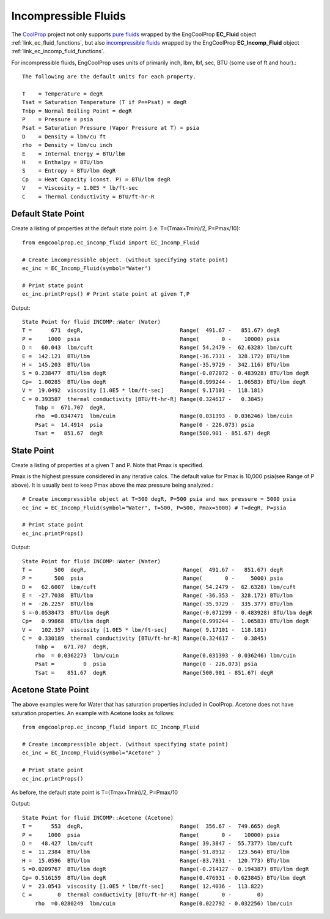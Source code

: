 
.. incompressible

Incompressible Fluids
=====================

The `CoolProp <http://www.coolprop.org/dev/index.html>`_ project not only supports 
`pure fluids <http://www.coolprop.org/fluid_properties/PurePseudoPure.html#list-of-fluids>`_
wrapped by the EngCoolProp **EC_Fluid** object
:ref:`link_ec_fluid_functions`, 
but also  `incompressible fluids <http://www.coolprop.org/fluid_properties/Incompressibles.html#>`_
wrapped by the EngCoolProp **EC_Incomp_Fluid** object
:ref:`link_ec_incomp_fluid_functions`.

For incompressible fluids, EngCoolProp uses units of primarily inch, lbm, lbf, sec, BTU (some use of ft and hour).::

    The following are the default units for each property.

    T    = Temperature = degR
    Tsat = Saturation Temperature (T if P==Psat) = degR
    Tnbp = Normal Boiling Point = degR
    P    = Pressure = psia
    Psat = Saturation Pressure (Vapor Pressure at T) = psia
    D    = Density = lbm/cu ft
    rho  = Density = lbm/cu inch
    E    = Internal Energy = BTU/lbm
    H    = Enthalpy = BTU/lbm
    S    = Entropy = BTU/lbm degR
    Cp   = Heat Capacity (const. P) = BTU/lbm degR
    V    = Viscosity = 1.0E5 * lb/ft-sec
    C    = Thermal Conductivity = BTU/ft-hr-R



Default State Point
-------------------

Create a listing of properties at the default state point.
(i.e. T=(Tmax+Tmin)/2, P=Pmax/10)::
    
    from engcoolprop.ec_incomp_fluid import EC_Incomp_Fluid

    # Create incompressible object. (without specifying state point)
    ec_inc = EC_Incomp_Fluid(symbol="Water")

    # Print state point
    ec_inc.printProps() # Print state point at given T,P

Output::
    
    State Point for fluid INCOMP::Water (Water)
    T =      671  degR,                              Range(  491.67 -   851.67) degR
    P =     1000  psia                               Range(       0 -    10000) psia
    D =   60.043  lbm/cuft                           Range( 54.2479 -  62.6328) lbm/cuft
    E =  142.121  BTU/lbm                            Range(-36.7331 -  328.172) BTU/lbm
    H =  145.203  BTU/lbm                            Range(-35.9729 -  342.116) BTU/lbm
    S = 0.238477  BTU/lbm degR                       Range(-0.072072 - 0.483928) BTU/lbm degR
    Cp=  1.00285  BTU/lbm degR                       Range(0.999244 -  1.06583) BTU/lbm degR
    V =  19.0492  viscosity [1.0E5 * lbm/ft-sec]     Range( 9.17101 -  118.181)
    C = 0.393587  thermal conductivity [BTU/ft-hr-R] Range(0.324617 -   0.3845)
        Tnbp =  671.707  degR,
        rho  =0.0347471  lbm/cuin                    Range(0.031393 - 0.036246) lbm/cuin
        Psat =  14.4914  psia                        Range(0 - 226.073) psia
        Tsat =   851.67  degR                        Range(500.901 - 851.67) degR    

State Point
-----------

Create a listing of properties at a given T and P. Note that Pmax is specified.

Pmax is the highest pressure considered in any iterative calcs. 
The default value for Pmax is 10,000 psia(see Range of P above).
It is usually best to keep Pmax above the max pressure being analyzed.::

    # Create incompressible object at T=500 degR, P=500 psia and max pressure = 5000 psia
    ec_inc = EC_Incomp_Fluid(symbol="Water", T=500, P=500, Pmax=5000) # T=degR, P=psia

    # Print state point
    ec_inc.printProps()

Output::


    State Point for fluid INCOMP::Water (Water)
    T =       500  degR,                              Range(  491.67 -   851.67) degR
    P =       500  psia                               Range(       0 -     5000) psia
    D =   62.6007  lbm/cuft                           Range( 54.2479 -  62.6328) lbm/cuft
    E =  -27.7038  BTU/lbm                            Range( -36.353 -  328.172) BTU/lbm
    H =  -26.2257  BTU/lbm                            Range(-35.9729 -  335.377) BTU/lbm
    S =-0.0538473  BTU/lbm degR                       Range(-0.071299 - 0.483928) BTU/lbm degR
    Cp=   0.99868  BTU/lbm degR                       Range(0.999244 -  1.06583) BTU/lbm degR
    V =   102.357  viscosity [1.0E5 * lbm/ft-sec]     Range( 9.17101 -  118.181)
    C =  0.330189  thermal conductivity [BTU/ft-hr-R] Range(0.324617 -   0.3845)
        Tnbp =   671.707  degR,
        rho  = 0.0362273  lbm/cuin                    Range(0.031393 - 0.036246) lbm/cuin
        Psat =         0  psia                        Range(0 - 226.073) psia
        Tsat =    851.67  degR                        Range(500.901 - 851.67) degR


Acetone State Point
-------------------

The above examples were for Water that has saturation properties included in CoolProp.
Acetone does not have saturation properties.
An example with Acetone looks as follows::

    from engcoolprop.ec_incomp_fluid import EC_Incomp_Fluid

    # Create incompressible object. (without specifying state point)
    ec_inc = EC_Incomp_Fluid(symbol="Acetone" )

    # Print state point
    ec_inc.printProps()

As before, the default state point is T=(Tmax+Tmin)/2, P=Pmax/10


Output::

    State Point for fluid INCOMP::Acetone (Acetone)
    T =      553  degR,                              Range(  356.67 -  749.665) degR
    P =     1000  psia                               Range(       0 -    10000) psia
    D =   48.427  lbm/cuft                           Range( 39.3847 -  55.7377) lbm/cuft
    E =  11.2384  BTU/lbm                            Range(-91.8912 -  123.564) BTU/lbm
    H =  15.0596  BTU/lbm                            Range(-83.7831 -  120.773) BTU/lbm
    S =0.0209767  BTU/lbm degR                       Range(-0.214127 - 0.194387) BTU/lbm degR
    Cp= 0.516159  BTU/lbm degR                       Range(0.476931 - 0.623845) BTU/lbm degR
    V =  23.0543  viscosity [1.0E5 * lbm/ft-sec]     Range( 12.4036 -  113.822)
    C =        0  thermal conductivity [BTU/ft-hr-R] Range(       0 -        0)
        rho  =0.0280249  lbm/cuin                    Range(0.022792 - 0.032256) lbm/cuin
